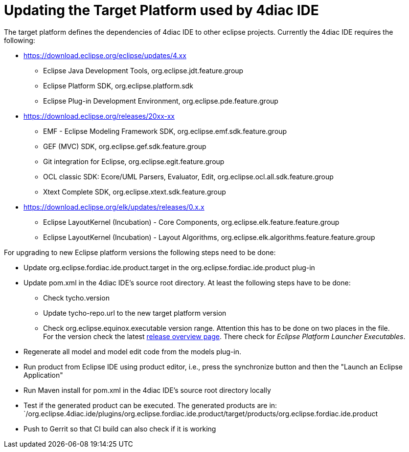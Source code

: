 = [[topOfPage]]Updating the Target Platform used by 4diac IDE
:lang: en


The target platform defines the dependencies of 4diac IDE to other eclipse projects. Currently the 4diac IDE requires the following:

* https://download.eclipse.org/eclipse/updates/4.xx
** Eclipse Java Development Tools, org.eclipse.jdt.feature.group
** Eclipse Platform SDK, org.eclipse.platform.sdk
** Eclipse Plug-in Development Environment, org.eclipse.pde.feature.group
* https://download.eclipse.org/releases/20xx-xx
** EMF - Eclipse Modeling Framework SDK, org.eclipse.emf.sdk.feature.group
** GEF (MVC) SDK, org.eclipse.gef.sdk.feature.group
** Git integration for Eclipse, org.eclipse.egit.feature.group
** OCL classic SDK: Ecore/UML Parsers, Evaluator, Edit, org.eclipse.ocl.all.sdk.feature.group
** Xtext Complete SDK, org.eclipse.xtext.sdk.feature.group
* https://download.eclipse.org/elk/updates/releases/0.x.x
** Eclipse LayoutKernel (Incubation) - Core Components, org.eclipse.elk.feature.feature.group
** Eclipse LayoutKernel (Incubation) - Layout Algorithms, org.eclipse.elk.algorithms.feature.feature.group

For upgrading to new Eclipse platform versions the following steps need to be done:

* Update org.eclipse.fordiac.ide.product.target in the org.eclipse.fordiac.ide.product plug-in
* Update pom.xml in the 4diac IDE's source root directory. 
  At least the following steps have to be done:
** Check tycho.version
** Update tycho-repo.url to the new target platform version
** Check org.eclipse.equinox.executable version range. 
  Attention this has to be done on two places in the file. +
For the version check the latest https://download.eclipse.org/oomph/archive/reports/download.eclipse.org/releases/index.html[release overview page]. 
There check for _Eclipse Platform Launcher Executables_.
* Regenerate all model and model edit code from the models plug-in.
* Run product from Eclipse IDE using product editor, i.e., press the synchronize button and then the "Launch an Eclipse Application"
* Run Maven install for pom.xml in the 4diac IDE's source root directory locally
* Test if the generated product can be executed. The generated products are in: +
`/org.eclipse.4diac.ide/plugins/org.eclipse.fordiac.ide.product/target/products/org.eclipse.fordiac.ide.product
* Push to Gerrit so that CI build can also check if it is working
